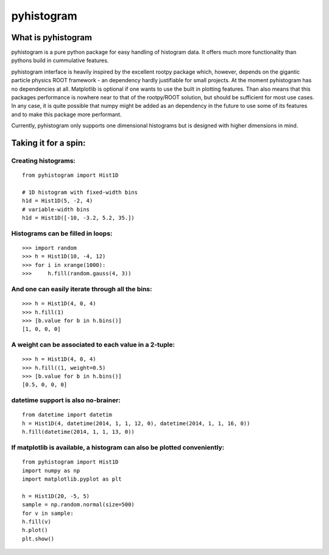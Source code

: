 ===========
pyhistogram
===========


What is pyhistogram
===================

pyhistogram is a pure python package for easy handling of histogram data. It offers much more functionality than pythons build in cummulative features. 

pyhistogram interface is heavily inspired by the excellent rootpy package which, however, depends on the gigantic particle physics ROOT framework - an dependency hardly justifiable for small projects. At the moment pyhistogram has no dependencies at all. Matplotlib is optional if one wants to use the built in plotting features. Than also means that this packages performance is nowhere near to that of the rootpy/ROOT solution, but should be sufficient for most use cases. In any case, it is quite possible that numpy might be added as an dependency in the future to use some of its features and to make this package more performant. 

Currently, pyhistogram only supports one dimensional histograms but is designed with higher dimensions in mind.


Taking it for a spin:
=====================

Creating  histograms:
---------------------
::

  from pyhistogram import Hist1D

  # 1D histogram with fixed-width bins
  h1d = Hist1D(5, -2, 4)
  # variable-width bins
  h1d = Hist1D([-10, -3.2, 5.2, 35.])


Histograms can be filled in loops:
----------------------------------
::

  >>> import random
  >>> h = Hist1D(10, -4, 12)
  >>> for i in xrange(1000):
  >>>     h.fill(random.gauss(4, 3))

And one can easily iterate through all the bins:
------------------------------------------------

::

  >>> h = Hist1D(4, 0, 4)
  >>> h.fill(1)
  >>> [b.value for b in h.bins()]
  [1, 0, 0, 0]
  
  

A weight can be associated to each value in a 2-tuple:
------------------------------------------------------
::

  >>> h = Hist1D(4, 0, 4)
  >>> h.fill((1, weight=0.5)
  >>> [b.value for b in h.bins()]
  [0.5, 0, 0, 0]
  


datetime support is also no-brainer:
------------------------------------
::

  from datetime import datetim
  h = Hist1D(4, datetime(2014, 1, 1, 12, 0), datetime(2014, 1, 1, 16, 0))
  h.fill(datetime(2014, 1, 1, 13, 0))


If matplotlib is available, a histogram can also be plotted conveniently:
-------------------------------------------------------------------------
::

  from pyhistogram import Hist1D
  import numpy as np
  import matplotlib.pyplot as plt
  
  h = Hist1D(20, -5, 5)
  sample = np.random.normal(size=500)
  for v in sample:
  h.fill(v)
  h.plot()
  plt.show()
